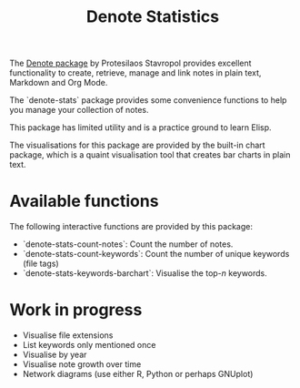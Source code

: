 #+title: Denote Statistics

The [[https://protesilaos.com/emacs/denote][Denote package]] by Protesilaos Stavropol provides excellent functionality to create, retrieve, manage and link notes in plain text, Markdown and Org Mode.

The `denote-stats` package provides some convenience functions to help you manage your collection of notes.

This package has limited utility and is a practice ground to learn Elisp.

The visualisations for this package are provided by the built-in chart package, which is a quaint visualisation tool that creates bar charts in plain text.

* Available functions
The following interactive functions are provided by this package:

- `denote-stats-count-notes`: Count the number of notes.
- `denote-stats-count-keywords`: Count the number of unique keywords (file tags)
- `denote-stats-keywords-barchart`: Visualise the top-/n/ keywords.

* Work in progress
- Visualise file extensions
- List keywords only mentioned once
- Visualise by year
- Visualise note growth over time
- Network diagrams (use either R, Python or perhaps GNUplot)
